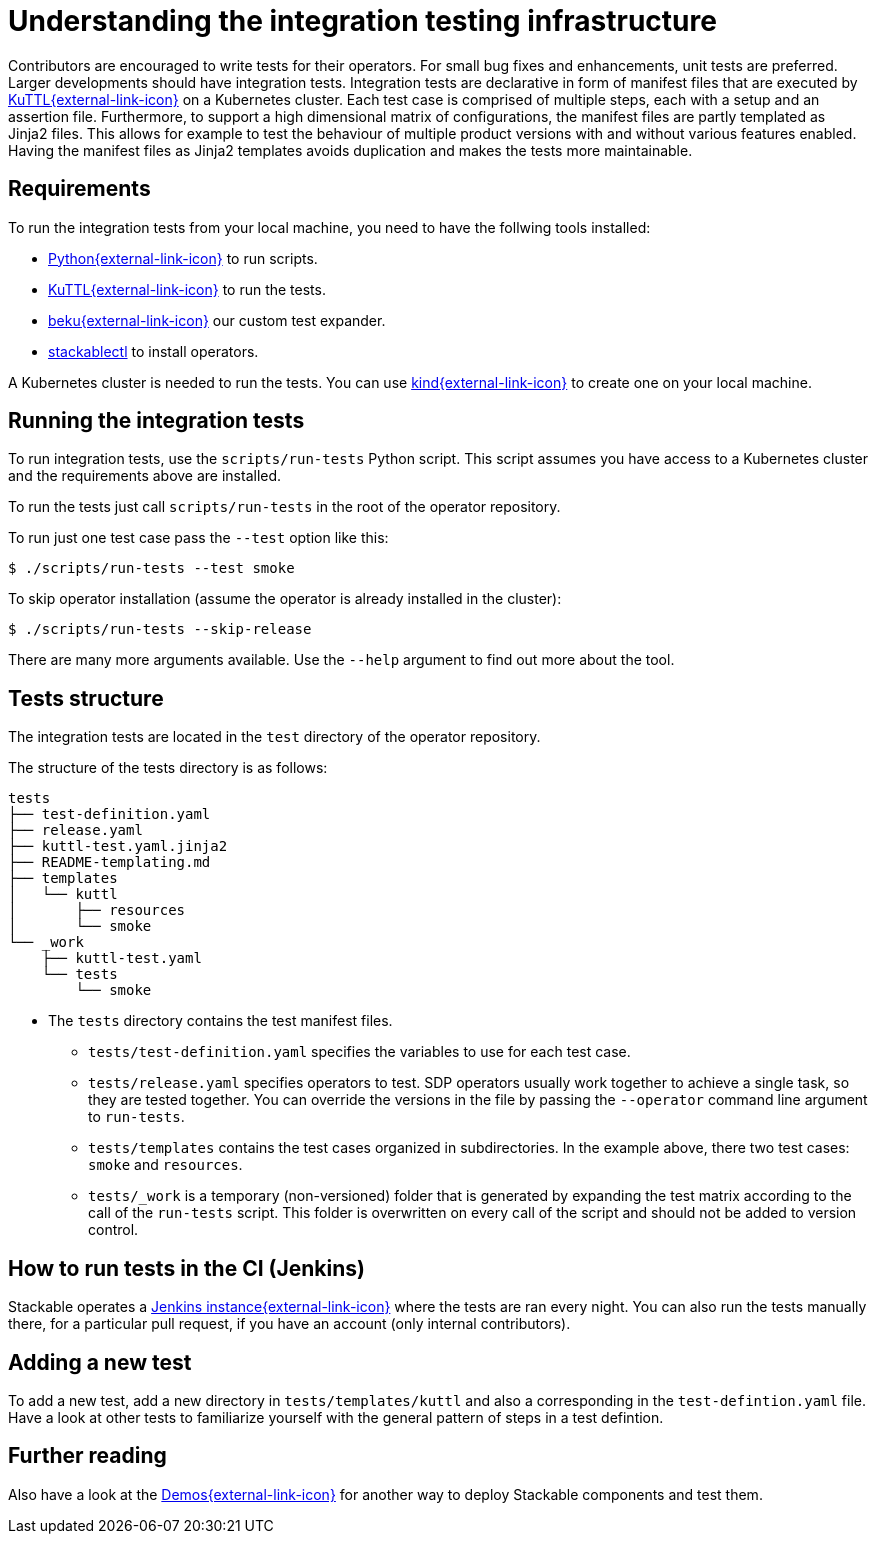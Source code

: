 = Understanding the integration testing infrastructure
:beku: https://github.com/stackabletech/beku.py
:ci: https://testing.stackable.tech/
:demos: https://github.com/stackabletech/demos
:kind: https://kind.sigs.k8s.io/
:kuttl: https://kuttl.dev/
:python: https://www.python.org/

Contributors are encouraged to write tests for their operators.
For small bug fixes and enhancements, unit tests are preferred.
Larger developments should have integration tests.
Integration tests are declarative in form of manifest files that are executed by {kuttl}[KuTTL{external-link-icon}^] on a Kubernetes cluster.
Each test case is comprised of multiple steps, each with a setup and an assertion file.
Furthermore, to support a high dimensional matrix of configurations, the manifest files are partly templated as Jinja2 files.
This allows for example to test the behaviour of multiple product versions with and without various features enabled.
Having the manifest files as Jinja2 templates avoids duplication and makes the tests more maintainable.

== Requirements

To run the integration tests from your local machine, you need to have the follwing tools installed:

* {python}[Python{external-link-icon}^] to run scripts.
* {kuttl}[KuTTL{external-link-icon}^] to run the tests.
* {beku}[beku{external-link-icon}^] our custom test expander.
* xref:management:stackablectl:installation.adoc[stackablectl] to install operators.

A Kubernetes cluster is needed to run the tests.
You can use {kind}[kind{external-link-icon}^] to create one on your local machine.

== Running the integration tests

To run integration tests, use the `scripts/run-tests` Python script.
This script assumes you have access to a Kubernetes cluster and the requirements above are installed.

To run the tests just call `scripts/run-tests` in the root of the operator repository.

To run just one test case pass the `--test` option like this:

[source,console]
----
$ ./scripts/run-tests --test smoke
----

To skip operator installation (assume the operator is already installed in the cluster):

[source,console]
----
$ ./scripts/run-tests --skip-release
----

There are many more arguments available.
Use the `--help` argument to find out more about the tool.

== Tests structure

The integration tests are located in the `test` directory of the operator repository.

The structure of the tests directory is as follows:

[source]
----
tests
├── test-definition.yaml
├── release.yaml
├── kuttl-test.yaml.jinja2
├── README-templating.md
├── templates
│   └── kuttl
│       ├── resources
│       └── smoke
└── _work
    ├── kuttl-test.yaml
    └── tests
        └── smoke
----

* The `tests` directory contains the test manifest files.
** `tests/test-definition.yaml` specifies the variables to use for each test case.
** `tests/release.yaml` specifies operators to test.
   SDP operators usually work together to achieve a single task, so they are tested together.
   You can override the versions in the file by passing the `--operator` command line argument to `run-tests`.
** `tests/templates` contains the test cases organized in subdirectories.
   In the example above, there two test cases: `smoke` and `resources`.
** `tests/_work` is a temporary (non-versioned) folder that is generated by expanding the test matrix according to the call of the `run-tests` script.
   This folder is overwritten on every call of the script and should not be added to version control.

== How to run tests in the CI (Jenkins)

Stackable operates a {ci}[Jenkins instance{external-link-icon}^] where the tests are ran every night.
You can also run the tests manually there, for a particular pull request, if you have an account (only internal contributors).

== Adding a new test

To add a new test, add a new directory in `tests/templates/kuttl` and also a corresponding in the `test-defintion.yaml` file.
Have a look at other tests to familiarize yourself with the general pattern of steps in a test defintion.

== Further reading

Also have a look at the {demos}[Demos{external-link-icon}^] for another way to deploy Stackable components and test them.
